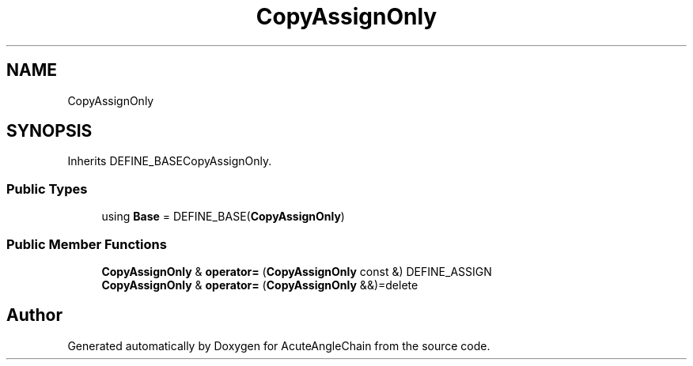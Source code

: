 .TH "CopyAssignOnly" 3 "Sun Jun 3 2018" "AcuteAngleChain" \" -*- nroff -*-
.ad l
.nh
.SH NAME
CopyAssignOnly
.SH SYNOPSIS
.br
.PP
.PP
Inherits DEFINE_BASECopyAssignOnly\&.
.SS "Public Types"

.in +1c
.ti -1c
.RI "using \fBBase\fP = DEFINE_BASE(\fBCopyAssignOnly\fP)"
.br
.in -1c
.SS "Public Member Functions"

.in +1c
.ti -1c
.RI "\fBCopyAssignOnly\fP & \fBoperator=\fP (\fBCopyAssignOnly\fP const &) DEFINE_ASSIGN"
.br
.ti -1c
.RI "\fBCopyAssignOnly\fP & \fBoperator=\fP (\fBCopyAssignOnly\fP &&)=delete"
.br
.in -1c

.SH "Author"
.PP 
Generated automatically by Doxygen for AcuteAngleChain from the source code\&.
